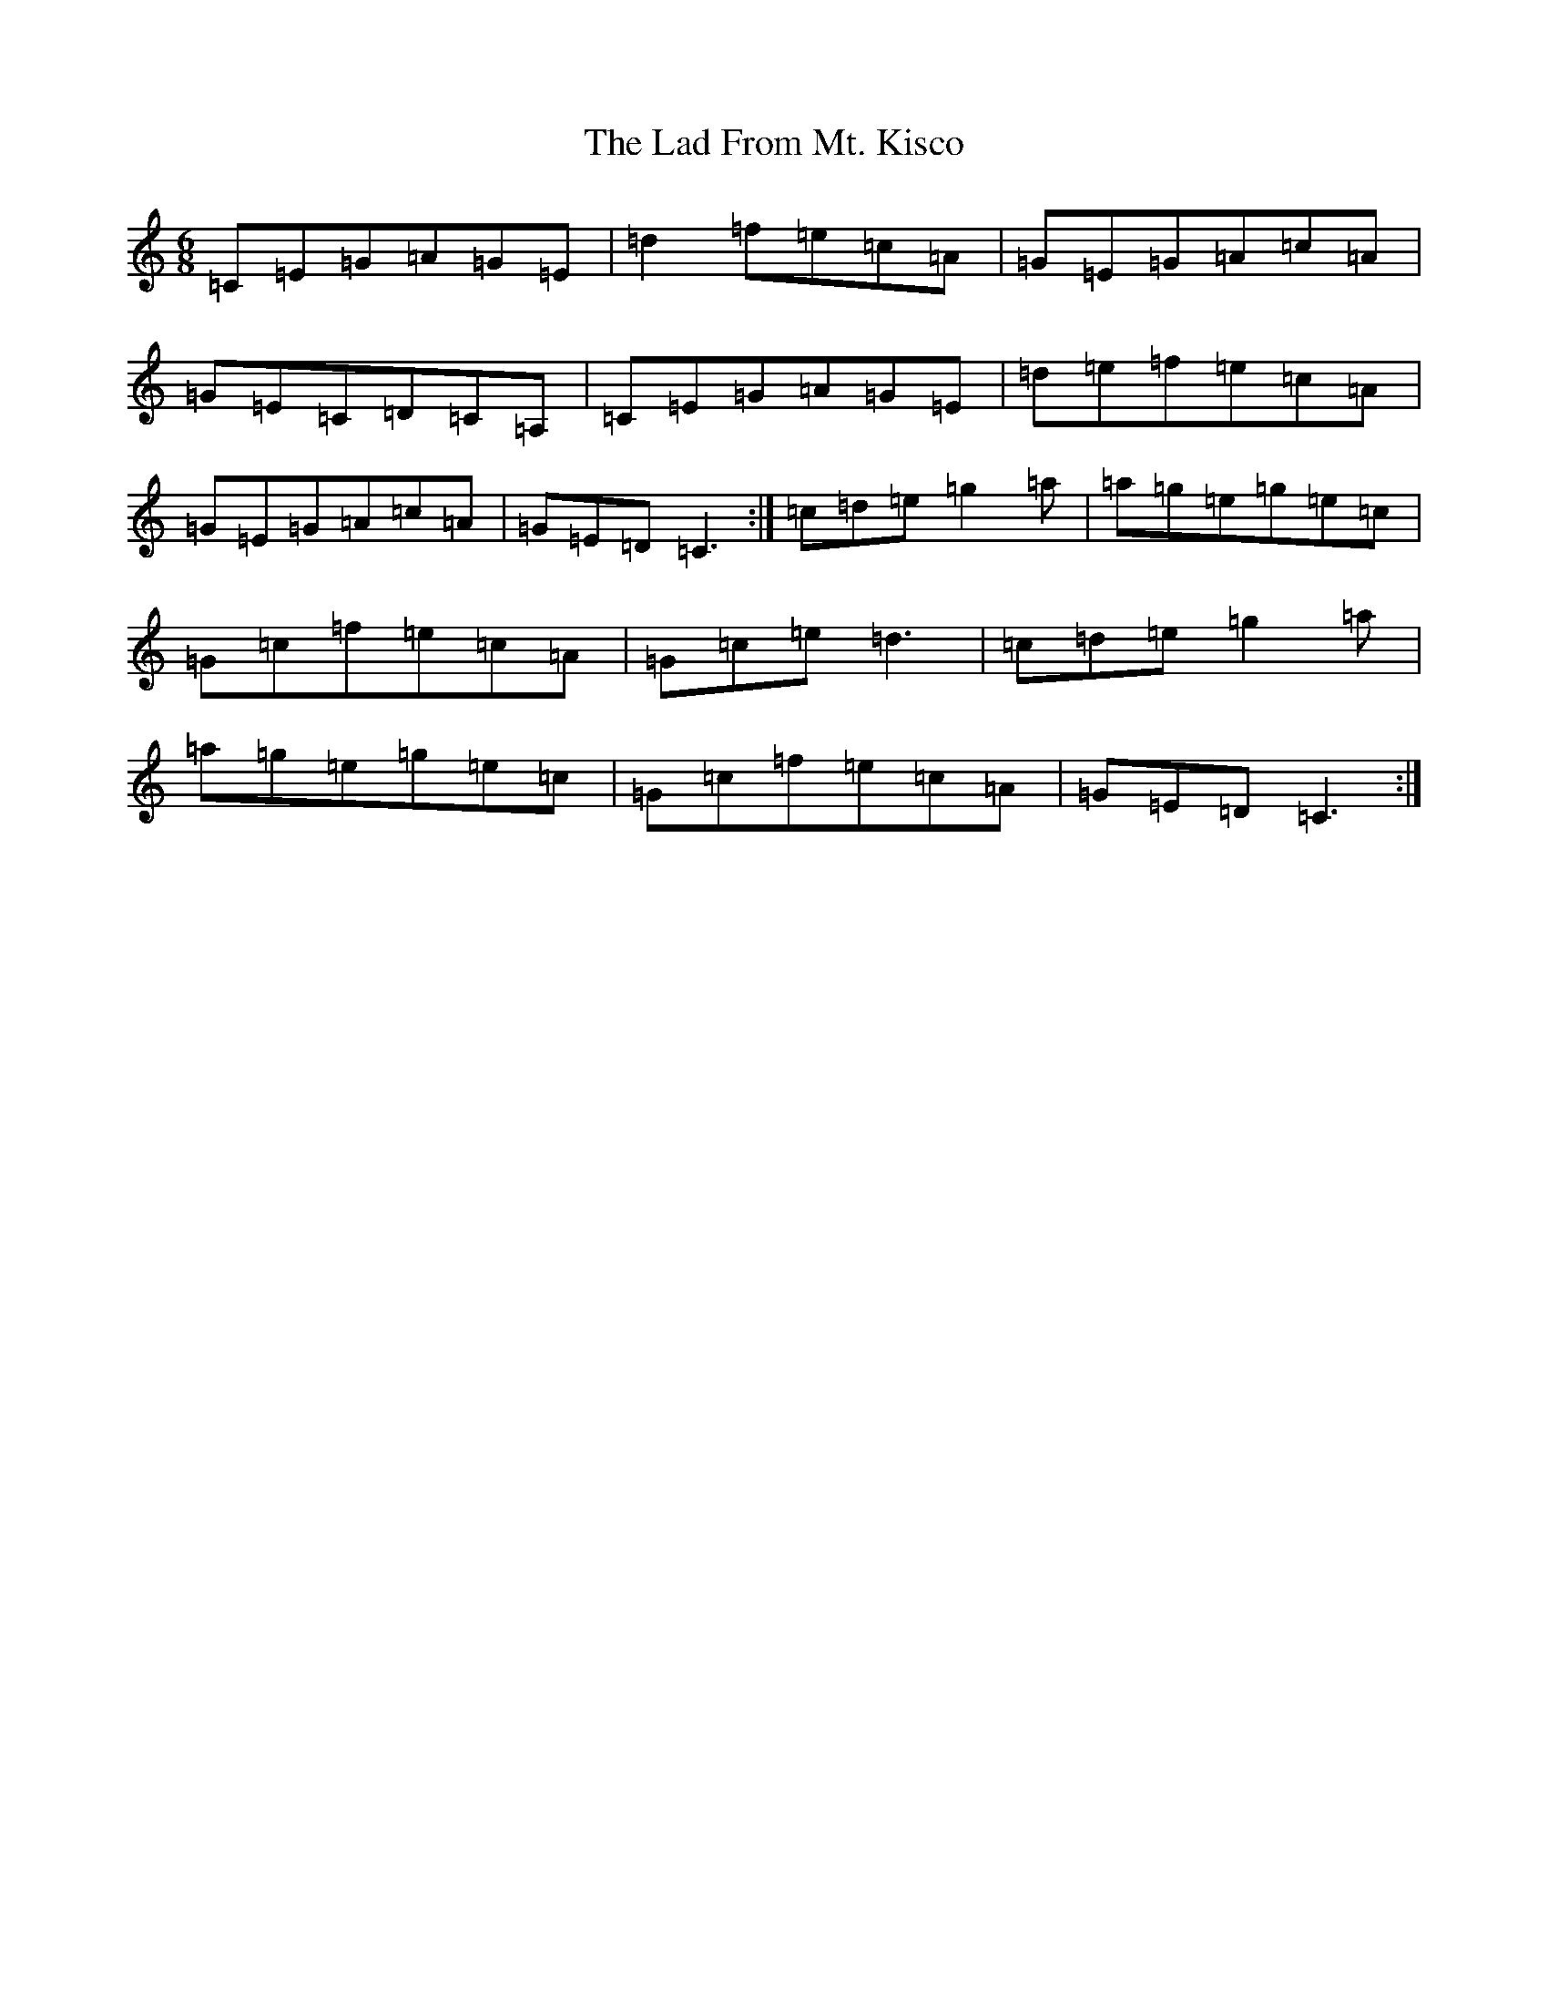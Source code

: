 X: 2574
T: Lad From Mt. Kisco, The
S: https://thesession.org/tunes/10824#setting10824
R: jig
M:6/8
L:1/8
K: C Major
=C=E=G=A=G=E|=d2=f=e=c=A|=G=E=G=A=c=A|=G=E=C=D=C=A,|=C=E=G=A=G=E|=d=e=f=e=c=A|=G=E=G=A=c=A|=G=E=D=C3:|=c=d=e=g2=a|=a=g=e=g=e=c|=G=c=f=e=c=A|=G=c=e=d3|=c=d=e=g2=a|=a=g=e=g=e=c|=G=c=f=e=c=A|=G=E=D=C3:|